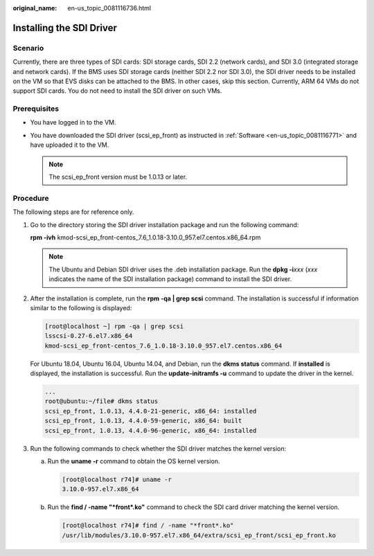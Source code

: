 :original_name: en-us_topic_0081116736.html

.. _en-us_topic_0081116736:

Installing the SDI Driver
=========================

Scenario
--------

Currently, there are three types of SDI cards: SDI storage cards, SDI 2.2 (network cards), and SDI 3.0 (integrated storage and network cards). If the BMS uses SDI storage cards (neither SDI 2.2 nor SDI 3.0), the SDI driver needs to be installed on the VM so that EVS disks can be attached to the BMS. In other cases, skip this section. Currently, ARM 64 VMs do not support SDI cards. You do not need to install the SDI driver on such VMs.

Prerequisites
-------------

-  You have logged in to the VM.
-  You have downloaded the SDI driver (scsi_ep_front) as instructed in :ref:`Software <en-us_topic_0081116771>` and have uploaded it to the VM.

   .. note::

      The scsi_ep_front version must be 1.0.13 or later.

Procedure
---------

The following steps are for reference only.

#. Go to the directory storing the SDI driver installation package and run the following command:

   **rpm -ivh** kmod-scsi_ep_front-centos_7.6_1.0.18-3.10.0_957.el7.centos.x86_64.rpm

   .. note::

      The Ubuntu and Debian SDI driver uses the .deb installation package. Run the **dpkg -i**\ *xxx* (*xxx* indicates the name of the SDI installation package) command to install the SDI driver.

#. After the installation is complete, run the **rpm -qa \| grep scsi** command. The installation is successful if information similar to the following is displayed:

   .. code-block:: console

      [root@localhost ~] rpm -qa | grep scsi
      lsscsi-0.27-6.el7.x86_64
      kmod-scsi_ep_front-centos_7.6_1.0.18-3.10.0_957.el7.centos.x86_64

   For Ubuntu 18.04, Ubuntu 16.04, Ubuntu 14.04, and Debian, run the **dkms status** command. If **installed** is displayed, the installation is successful. Run the **update-initramfs -u** command to update the driver in the kernel.

   .. code-block::

      ...
      root@ubuntu:~/file# dkms status
      scsi_ep_front, 1.0.13, 4.4.0-21-generic, x86_64: installed
      scsi_ep_front, 1.0.13, 4.4.0-59-generic, x86_64: built
      scsi_ep_front, 1.0.13, 4.4.0-96-generic, x86_64: installed

#. Run the following commands to check whether the SDI driver matches the kernel version:

   a. Run the **uname -r** command to obtain the OS kernel version.

      .. code-block:: console

         [root@localhost r74]# uname -r
         3.10.0-957.el7.x86_64

   b. Run the **find / -name "*front*.ko"** command to check the SDI card driver matching the kernel version.

      .. code-block:: console

         [root@localhost r74]# find / -name "*front*.ko"
         /usr/lib/modules/3.10.0-957.el7.x86_64/extra/scsi_ep_front/scsi_ep_front.ko
